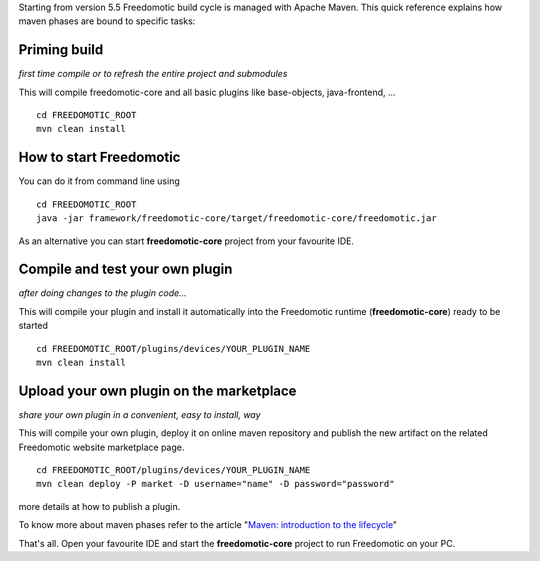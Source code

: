 Starting from version 5.5 Freedomotic build cycle is managed with Apache
Maven. This quick reference explains how maven phases are bound to
specific tasks:

Priming build
#############

*first time compile or to refresh the entire project and submodules*

This will compile freedomotic-core and all basic plugins like
base-objects, java-frontend, ...

::

    cd FREEDOMOTIC_ROOT
    mvn clean install

How to start Freedomotic
########################

You can do it from command line using

::

    cd FREEDOMOTIC_ROOT
    java -jar framework/freedomotic-core/target/freedomotic-core/freedomotic.jar

As an alternative you can start **freedomotic-core** project from your
favourite IDE.

Compile and test your own plugin
################################

*after doing changes to the plugin code...*

This will compile your plugin and install it automatically into the
Freedomotic runtime (**freedomotic-core**) ready to be started

::

    cd FREEDOMOTIC_ROOT/plugins/devices/YOUR_PLUGIN_NAME
    mvn clean install

Upload your own plugin on the marketplace
#########################################

*share your own plugin in a convenient, easy to install, way*

This will compile your own plugin, deploy it on online maven repository
and publish the new artifact on the related Freedomotic website
marketplace page.

::

    cd FREEDOMOTIC_ROOT/plugins/devices/YOUR_PLUGIN_NAME
    mvn clean deploy -P market -D username="name" -D password="password"

more details at how to publish a plugin.

To know more about maven phases refer to the article "`Maven: introduction to
the
lifecycle <https://maven.apache.org/guides/introduction/introduction-to-the-lifecycle.html>`__"

That's all. Open your favourite IDE and start the **freedomotic-core**
project to run Freedomotic on your PC.

